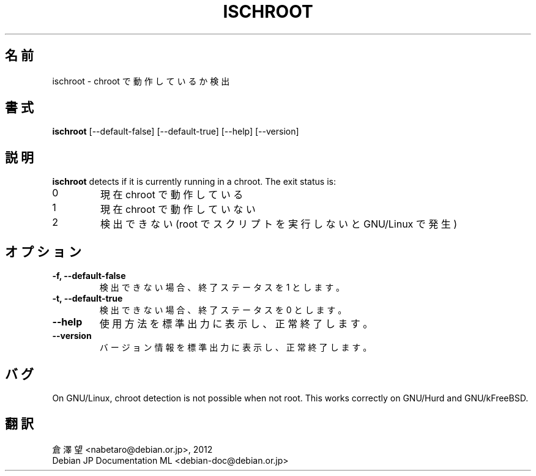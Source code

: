 .\" -*- nroff -*-
.\"*******************************************************************
.\"
.\" This file was generated with po4a. Translate the source file.
.\"
.\"*******************************************************************
.TH ISCHROOT 1 "30 May 2011" Debian 
.SH 名前
ischroot \- chroot で動作しているか検出
.SH 書式
\fBischroot\fP [\-\-default\-false] [\-\-default\-true] [\-\-help] [\-\-version]
.SH 説明
\fBischroot\fP detects if it is currently running in a chroot.  The exit status
is:
.TP 
0
現在 chroot で動作している
.TP 
1
現在 chroot で動作していない
.TP 
2
検出できない (root でスクリプトを実行しないと GNU/Linux で発生)
.SH オプション
.TP 
\fB\-f, \-\-default\-false\fP
検出できない場合、終了ステータスを 1 とします。
.TP 
\fB\-t, \-\-default\-true\fP
検出できない場合、終了ステータスを 0 とします。
.TP 
\fB\-\-help\fP
使用方法を標準出力に表示し、正常終了します。
.TP 
\fB\-\-version\fP
バージョン情報を標準出力に表示し、正常終了します。
.SH バグ
On GNU/Linux, chroot detection is not possible when not root.  This works
correctly on GNU/Hurd and GNU/kFreeBSD.
.SH 翻訳
倉澤 望 <nabetaro@debian.or.jp>, 2012
.br
Debian JP Documentation ML <debian-doc@debian.or.jp>

